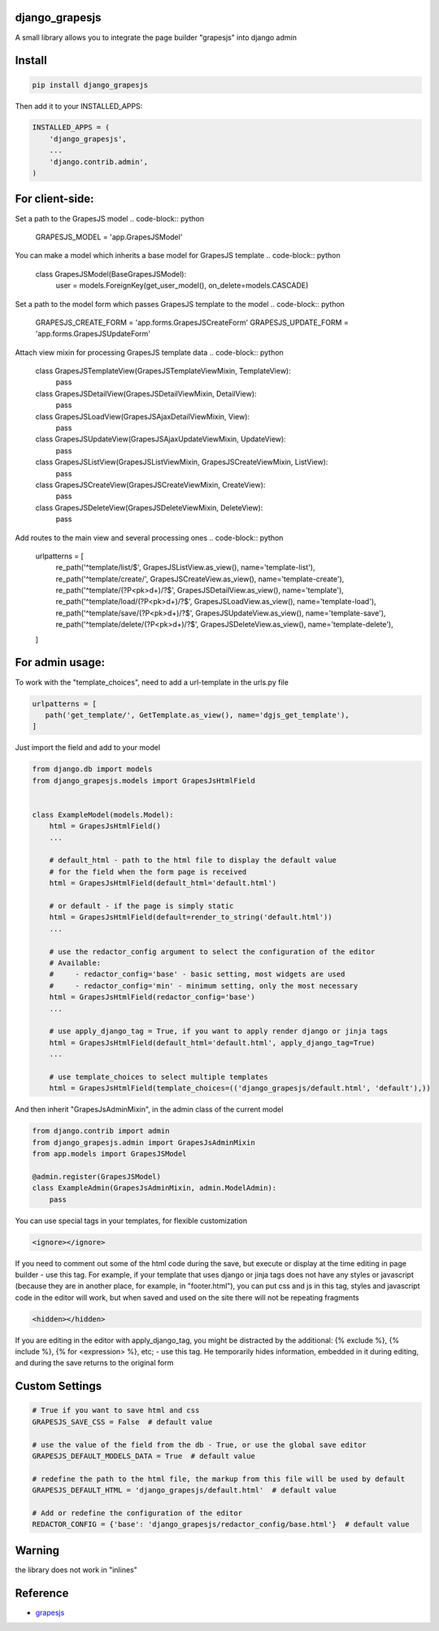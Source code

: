 django_grapesjs
================

.. image:: https://api.codeclimate.com/v1/badges/6b6ca2f03af2d84119c6/maintainability
   :target: https://codeclimate.com/github/gulliverbms/django_grapesjs/maintainability
   :alt: Maintainability

.. image:: https://travis-ci.org/gulliverbms/django_grapesjs.svg?branch=master
   :target: https://travis-ci.org/gulliverbms/django_grapesjs

.. image:: https://coveralls.io/repos/github/gulliverbms/django_grapesjs/badge.svg?branch=master
   :target: https://coveralls.io/github/gulliverbms/django_grapesjs?branch=master

.. image:: https://img.shields.io/badge/contributions-welcome-brightgreen.svg?style=flat
   :target: https://github.com/gulliverbms/django_grapesjs/issues
   :alt: contributions welcome

.. image:: http://hits.dwyl.io/gulliverbms/https://github.com/gulliverbms/django_grapesjs.svg
   :target: http://hits.dwyl.io/gulliverbms/https://github.com/gulliverbms/django_grapesjs
   :alt: HitCount


A small library allows you to integrate the page builder "grapesjs" into django admin


Install
=======

.. code-block:: bash

    pip install django_grapesjs


Then add it to your INSTALLED_APPS:

.. code-block:: python

    INSTALLED_APPS = (
        'django_grapesjs',
        ...
        'django.contrib.admin',
    )

For client-side:
================

Set a path to the GrapesJS model .. code-block:: python

    GRAPESJS_MODEL = 'app.GrapesJSModel'

You can make a model which inherits a base model for GrapesJS template .. code-block:: python

    class GrapesJSModel(BaseGrapesJSModel):
        user = models.ForeignKey(get_user_model(), on_delete=models.CASCADE)

Set a path to the model form which passes GrapesJS template to the model .. code-block:: python

    GRAPESJS_CREATE_FORM = 'app.forms.GrapesJSCreateForm'
    GRAPESJS_UPDATE_FORM = 'app.forms.GrapesJSUpdateForm'

Attach view mixin for processing GrapesJS template data .. code-block:: python


    class GrapesJSTemplateView(GrapesJSTemplateViewMixin, TemplateView):
        pass


    class GrapesJSDetailView(GrapesJSDetailViewMixin, DetailView):
        pass


    class GrapesJSLoadView(GrapesJSAjaxDetailViewMixin, View):
        pass


    class GrapesJSUpdateView(GrapesJSAjaxUpdateViewMixin, UpdateView):
        pass


    class GrapesJSListView(GrapesJSListViewMixin, GrapesJSCreateViewMixin, ListView):
        pass


    class GrapesJSCreateView(GrapesJSCreateViewMixin, CreateView):
        pass



    class GrapesJSDeleteView(GrapesJSDeleteViewMixin, DeleteView):
        pass




Add routes to the main view and several processing ones .. code-block:: python

    urlpatterns = [
        re_path('^template/list/$', GrapesJSListView.as_view(), name='template-list'),
        re_path('^template/create/', GrapesJSCreateView.as_view(), name='template-create'),
        re_path('^template/(?P<pk>\d+)/?$', GrapesJSDetailView.as_view(), name='template'),
        re_path('^template/load/(?P<pk>\d+)/?$', GrapesJSLoadView.as_view(), name='template-load'),
        re_path('^template/save/(?P<pk>\d+)/?$', GrapesJSUpdateView.as_view(), name='template-save'),
        re_path('^template/delete/(?P<pk>\d+)/?$', GrapesJSDeleteView.as_view(), name='template-delete'),
    ]

For admin usage:
================

To work with the "template_choices", need to add a url-template in the urls.py file

.. code-block:: python

    urlpatterns = [
       path('get_template/', GetTemplate.as_view(), name='dgjs_get_template'),
    ]


Just import the field and add to your model

.. code-block:: python

    from django.db import models
    from django_grapesjs.models import GrapesJsHtmlField


    class ExampleModel(models.Model):
        html = GrapesJsHtmlField()
        ...

        # default_html - path to the html file to display the default value
        # for the field when the form page is received
        html = GrapesJsHtmlField(default_html='default.html')

        # or default - if the page is simply static
        html = GrapesJsHtmlField(default=render_to_string('default.html'))
        ...

        # use the redactor_config argument to select the configuration of the editor
        # Available:
        #     - redactor_config='base' - basic setting, most widgets are used
        #     - redactor_config='min' - minimum setting, only the most necessary
        html = GrapesJsHtmlField(redactor_config='base')
        ...

        # use apply_django_tag = True, if you want to apply render django or jinja tags
        html = GrapesJsHtmlField(default_html='default.html', apply_django_tag=True)
        ...

        # use template_choices to select multiple templates
        html = GrapesJsHtmlField(template_choices=(('django_grapesjs/default.html', 'default'),))

And then inherit "GrapesJsAdminMixin", in the admin class of the current model

.. code-block:: python

    from django.contrib import admin
    from django_grapesjs.admin import GrapesJsAdminMixin
    from app.models import GrapesJSModel

    @admin.register(GrapesJSModel)
    class ExampleAdmin(GrapesJsAdminMixin, admin.ModelAdmin):
        pass

You can use special tags in your templates, for flexible customization

.. code-block:: HTML

   <ignore></ignore>

If you need to comment out some of the html code during the save,
but execute or display at the time editing in page builder - use this tag.
For example, if your template that uses django or jinja tags does not have any styles or javascript
(because they are in another place, for example, in "footer.html"), you can put css and js in this
tag, styles and javascript code in the editor will work, but when saved and used on the site there
will not be repeating fragments

.. code-block:: HTML

   <hidden></hidden>

If you are editing in the editor with apply_django_tag, you might be distracted by the additional:
{% exclude %}, {% include %}, {% for <expression> %}, etc; - use this tag. He temporarily hides
information, embedded in it during editing, and during the save returns to the original form

Custom Settings
===============

.. code-block:: python

    # True if you want to save html and css
    GRAPESJS_SAVE_CSS = False  # default value

    # use the value of the field from the db - True, or use the global save editor
    GRAPESJS_DEFAULT_MODELS_DATA = True  # default value

    # redefine the path to the html file, the markup from this file will be used by default
    GRAPESJS_DEFAULT_HTML = 'django_grapesjs/default.html'  # default value

    # Add or redefine the configuration of the editor
    REDACTOR_CONFIG = {'base': 'django_grapesjs/redactor_config/base.html'}  # default value


Warning
===============
the library does not work in "inlines"

Reference
===============
* `grapesjs`_


.. _`grapesjs`: https://github.com/artf/grapesjs

